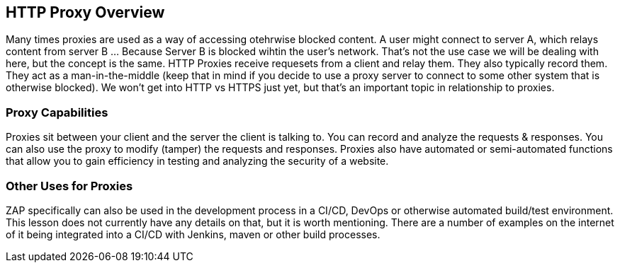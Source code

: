 
== HTTP Proxy Overview

Many times proxies are used as a way of accessing otehrwise blocked content.  A user might connect to server A, which relays content from server B
 ... Because Server B is blocked wihtin the user's network. That's not the use case we will be dealing with here, but the concept is the same.
HTTP Proxies receive requesets from a client and relay them. They also typically record them. They act as a man-in-the-middle (keep that in mind if you decide to
use a proxy server to connect to some other system that is otherwise blocked). We won't get into HTTP vs HTTPS just yet, but that's an important topic in
relationship to proxies.

=== Proxy Capabilities

Proxies sit between your client and the server the client is talking to. You can record and analyze the requests & responses.  You can also use the proxy to
modify (tamper) the requests and responses.  Proxies also have automated or semi-automated functions that allow  you to gain efficiency in testing and
analyzing the security of a website.

=== Other Uses for Proxies

ZAP specifically can also be used in the development process in a CI/CD, DevOps or otherwise automated build/test environment.  This lesson does
not currently have any details on that, but it is worth mentioning. There are a number of examples on the internet of it being integrated into a
CI/CD with Jenkins, maven or other build processes.